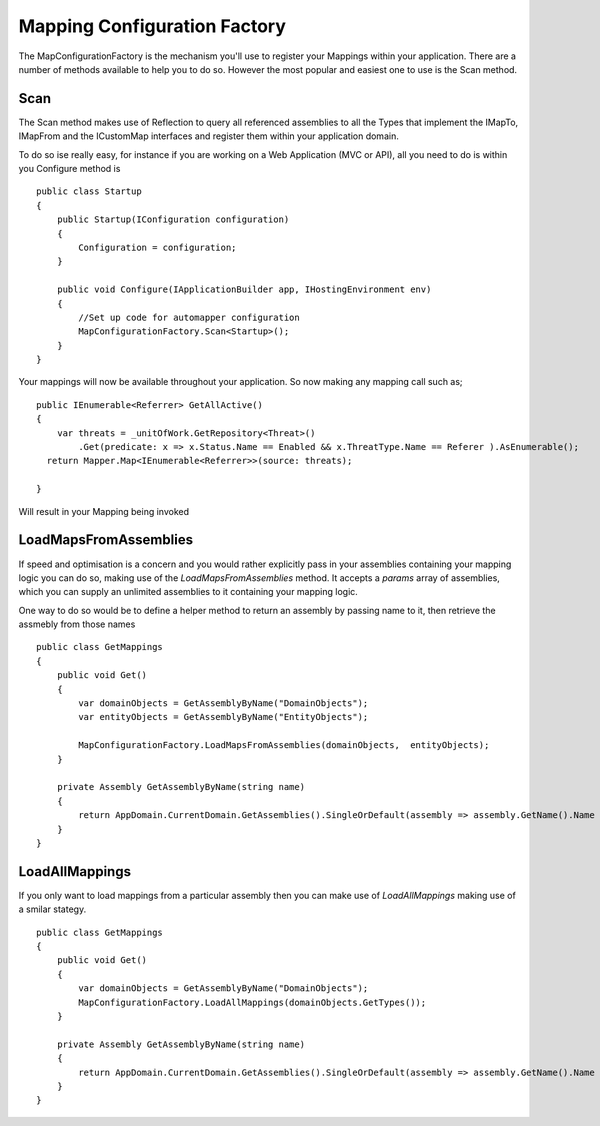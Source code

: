 Mapping Configuration Factory
=============================

The MapConfigurationFactory is the mechanism you'll use to register your Mappings within your application. There are a 
number of methods available to help you to do so. However the most popular and easiest one to use is the Scan method.

Scan
----

The Scan method makes use of Reflection to query all referenced assemblies to all the Types that implement the IMapTo, IMapFrom and
the ICustomMap interfaces and register them within your application domain.

To do so ise really easy, for instance if you are working on a Web Application (MVC or API), all you need to do is within you
Configure method is 

::


    public class Startup
    {
        public Startup(IConfiguration configuration)
        {
            Configuration = configuration;
        }

        public void Configure(IApplicationBuilder app, IHostingEnvironment env)
        { 
            //Set up code for automapper configuration 
            MapConfigurationFactory.Scan<Startup>();     
        }
    }

Your mappings will now be available throughout your application.  So now making any mapping call such  as;

::

        public IEnumerable<Referrer> GetAllActive()
        {
            var threats = _unitOfWork.GetRepository<Threat>()
                .Get(predicate: x => x.Status.Name == Enabled && x.ThreatType.Name == Referer ).AsEnumerable();
          return Mapper.Map<IEnumerable<Referrer>>(source: threats);
          
        }

Will result in your Mapping being invoked

LoadMapsFromAssemblies
----------------------

If speed and optimisation is a concern and you would rather explicitly pass in your assemblies containing your mapping logic you can do so, making use of the `LoadMapsFromAssemblies`
method. It accepts a `params` array of assemblies, which you can supply an unlimited assemblies to it containing your mapping logic.

One way to do so would be to define a helper method to return an assembly by passing name to it, then retrieve the assmebly from those names
::
    
    public class GetMappings
    {
        public void Get()
        {
            var domainObjects = GetAssemblyByName("DomainObjects");
            var entityObjects = GetAssemblyByName("EntityObjects");

            MapConfigurationFactory.LoadMapsFromAssemblies(domainObjects,  entityObjects);
        }

        private Assembly GetAssemblyByName(string name)
        {
            return AppDomain.CurrentDomain.GetAssemblies().SingleOrDefault(assembly => assembly.GetName().Name == name);
        }
    }

 
LoadAllMappings
---------------
If you only want to load mappings from a particular assembly then you can make use of `LoadAllMappings` making use of a smilar stategy.

::
    
    public class GetMappings
    {
        public void Get()
        {
            var domainObjects = GetAssemblyByName("DomainObjects");
            MapConfigurationFactory.LoadAllMappings(domainObjects.GetTypes());
        }

        private Assembly GetAssemblyByName(string name)
        {
            return AppDomain.CurrentDomain.GetAssemblies().SingleOrDefault(assembly => assembly.GetName().Name == name);
        }
    }

